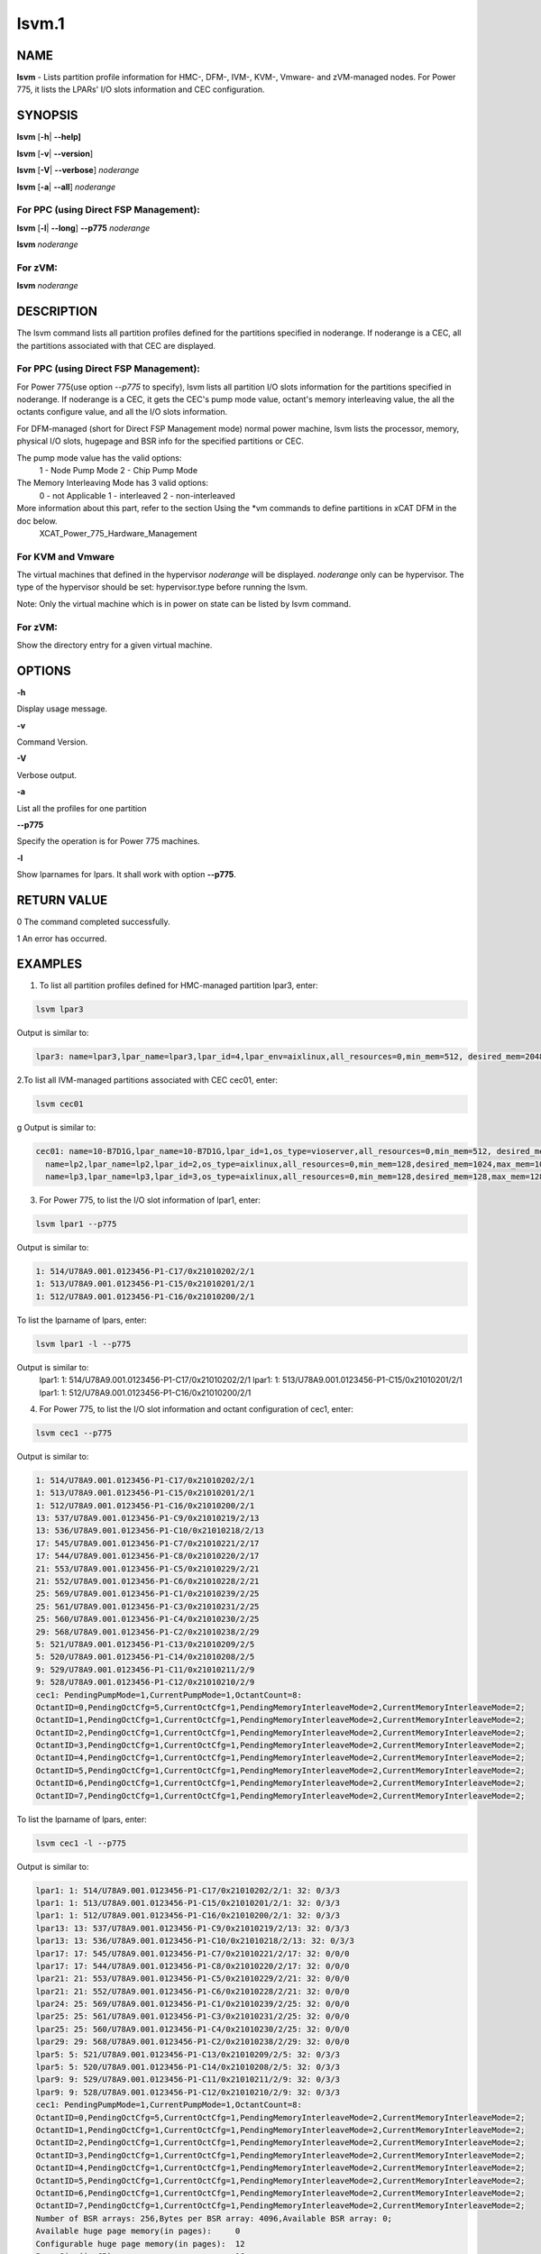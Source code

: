 
######
lsvm.1
######

.. highlight:: perl


****
NAME
****


\ **lsvm**\  - Lists partition profile information for HMC-, DFM-, IVM-, KVM-, Vmware- and zVM-managed nodes. For Power 775, it lists the LPARs' I/O slots information and CEC configuration.


********
SYNOPSIS
********


\ **lsvm**\  [\ **-h**\ | \ **-**\ **-help]**\ 

\ **lsvm**\  [\ **-v**\ | \ **-**\ **-version**\ ]

\ **lsvm**\  [\ **-V**\ | \ **-**\ **-verbose**\ ] \ *noderange*\ 

\ **lsvm**\  [\ **-a**\ | \ **-**\ **-all**\ ] \ *noderange*\ 

For PPC (using Direct FSP Management):
======================================


\ **lsvm**\  [\ **-l**\ | \ **-**\ **-long**\ ] \ **-**\ **-p775**\  \ *noderange*\ 

\ **lsvm**\  \ *noderange*\ 


For zVM:
========


\ **lsvm**\  \ *noderange*\ 



***********
DESCRIPTION
***********


The lsvm command lists all partition profiles defined for the partitions specified in noderange. If noderange is a CEC, all the partitions associated with that CEC are displayed.

For PPC (using Direct FSP Management):
======================================


For Power 775(use option \ *--p775*\  to specify), lsvm lists all partition I/O slots information for the partitions specified in noderange. If noderange is a CEC, it gets the CEC's pump mode value, octant's memory interleaving value, the all the octants configure value, and all the I/O slots information.

For DFM-managed (short for Direct FSP Management mode) normal power machine, lsvm lists the processor, memory, physical I/O slots, hugepage and BSR info for the specified partitions or CEC.

The pump mode value has the valid options:
  1 - Node Pump Mode
  2 - Chip Pump Mode

The Memory Interleaving Mode has 3 valid options: 
  0 - not Applicable
  1 - interleaved
  2 - non-interleaved

More information about this part, refer to the section Using the \*vm commands to define partitions in xCAT DFM  in the doc below. 
  XCAT_Power_775_Hardware_Management


For KVM and Vmware
==================


The virtual machines that defined in the hypervisor \ *noderange*\  will be displayed. \ *noderange*\  only can be hypervisor. The type of the hypervisor should be set: hypervisor.type before running the lsvm.

Note: Only the virtual machine which is in power on state can be listed by lsvm command.


For zVM:
========


Show the directory entry for a given virtual machine.



*******
OPTIONS
*******


\ **-h**\ 

Display usage message.

\ **-v**\ 

Command Version.

\ **-V**\ 

Verbose output.

\ **-a**\ 

List all the profiles for one partition

\ **-**\ **-p775**\ 

Specify the operation is for Power 775 machines.

\ **-l**\ 

Show lparnames for lpars. It shall work with option \ **-**\ **-p775**\ .


************
RETURN VALUE
************


0 The command completed successfully.

1 An error has occurred.


********
EXAMPLES
********


1. To list all partition profiles defined for HMC-managed partition lpar3, enter:


.. code-block:: perl

  lsvm lpar3


Output is similar to:


.. code-block:: perl

  lpar3: name=lpar3,lpar_name=lpar3,lpar_id=4,lpar_env=aixlinux,all_resources=0,min_mem=512, desired_mem=2048, max_mem=3072,min_num_huge_pages=0,desired_num_huge_pages=0,max_num_huge_pages=0,proc_mode=shared, min_proc_units=0.5,desired_proc_units=0.5,max_proc_units=0.5,min_procs=1,desired_procs=1,max_procs=1, sharing_mode=uncap,uncap_weight=128,shared_proc_pool_id=0,shared_proc_pool_name=DefaultPool,io_slots=none, lpar_io_pool_ids=none,max_virtual_slots=10, "virtual_serial_adapters=1/server/1/any//any/1,0/server/1/any//any/1", virtual_scsi_adapters=2/client/1/p6vios/4/1,virtual_eth_adapters=3/0/1//0/1,hca_adapters=none,boot_mode=norm,conn_monitoring=0,auto_start=0,power_ctrl_lpar_ids=none,work_group_id=none,redundant_err_path_reporting=0, bsr_arrays=0,lhea_logical_ports=none,lhea_capabilities=none,lpar_proc_compat_mode=default,electronic_err_reporting=null


2.To list all IVM-managed partitions associated with CEC cec01, enter:


.. code-block:: perl

  lsvm cec01


g Output is similar to:


.. code-block:: perl

  cec01: name=10-B7D1G,lpar_name=10-B7D1G,lpar_id=1,os_type=vioserver,all_resources=0,min_mem=512, desired_mem=2048,max_mem=2048,proc_mode=shared,min_proc_units=0.10,desired_proc_units=0.40, max_proc_units=4.00,min_procs=1,desired_procs=4,max_procs=4,sharing_mode=uncap,uncap_weight=128, "io_slots=21010002/none/0,21010003/none/0,21010004/none/0,21020003/none/0,21020004/none/0,21030003/none/0,21030004/none/0,21040003/none/0,21040004/none/0",lpar_io_pool_ids=none,max_virtual_slots=48, "virtual_serial_adapters=0/server/1/any//any/1,1/server/1/any//any/1,10/client/0/2/lp2/0/0,12/client/0/3/lp3/0/0,14/client/0/4/lp4/0/0","virtual_scsi_adapters=11/server/2/lp2/2/0,13/server/3/lp3/2/0,15/server/4/lp4/2/0","virtual_eth_adapters=3/0/1//1/0,4/0/2//1/0,5/0/3//1/0,6/0/4//1/0",boot_mode=norm,conn_monitoring=0,auto_start=0,power_ctrl_lpar_ids=none
    name=lp2,lpar_name=lp2,lpar_id=2,os_type=aixlinux,all_resources=0,min_mem=128,desired_mem=1024,max_mem=1024,proc_mode=shared,min_proc_units=0.10,desired_proc_units=0.10,max_proc_units=4.00,min_procs=1,desired_procs=1,max_procs=4,sharing_mode=uncap,uncap_weight=128,io_slots=none,lpar_io_pool_ids=none,max_virtual_slots=6, "virtual_serial_adapters=0/server/1/any//any/1,1/server/1/any//any/1",virtual_scsi_adapters=2/client/1/10-7D1G/11/1,virtual_eth_adapters=4/0/1//0/0,boot_mode=norm,conn_monitoring=0,auto_start=0,power_ctrl_lpar_ids=none
    name=lp3,lpar_name=lp3,lpar_id=3,os_type=aixlinux,all_resources=0,min_mem=128,desired_mem=128,max_mem=128,proc_mode=shared,min_proc_units=0.10,desired_proc_units=0.10,max_proc_units=4.00,min_procs=1,desired_procs=1,max_procs=4,sharing_mode=uncap,uncap_weight=128,io_slots=none,lpar_io_pool_ids=none,max_virtual_slots=6, "virtual_serial_adapters=0/server/1/any//any/1,1/server/1/any//any/1",virtual_scsi_adapters=2/client/1/10-B7D1G/13/1,virtual_eth_adapters=4/0/1//0/0,boot_mode=of,conn_monitoring=0,auto_start=1, power_ctrl_lpar_ids=none


3. For Power 775, to list the I/O slot information of lpar1, enter:


.. code-block:: perl

  lsvm lpar1 --p775


Output is similar to:


.. code-block:: perl

  1: 514/U78A9.001.0123456-P1-C17/0x21010202/2/1
  1: 513/U78A9.001.0123456-P1-C15/0x21010201/2/1
  1: 512/U78A9.001.0123456-P1-C16/0x21010200/2/1


To list the lparname of lpars, enter:


.. code-block:: perl

  lsvm lpar1 -l --p775


Output is similar to:
 lpar1: 1: 514/U78A9.001.0123456-P1-C17/0x21010202/2/1
 lpar1: 1: 513/U78A9.001.0123456-P1-C15/0x21010201/2/1
 lpar1: 1: 512/U78A9.001.0123456-P1-C16/0x21010200/2/1

4. For Power 775, to list the I/O slot information and octant configuration of cec1, enter:


.. code-block:: perl

  lsvm cec1 --p775


Output is similar to:


.. code-block:: perl

  1: 514/U78A9.001.0123456-P1-C17/0x21010202/2/1
  1: 513/U78A9.001.0123456-P1-C15/0x21010201/2/1
  1: 512/U78A9.001.0123456-P1-C16/0x21010200/2/1
  13: 537/U78A9.001.0123456-P1-C9/0x21010219/2/13
  13: 536/U78A9.001.0123456-P1-C10/0x21010218/2/13
  17: 545/U78A9.001.0123456-P1-C7/0x21010221/2/17
  17: 544/U78A9.001.0123456-P1-C8/0x21010220/2/17
  21: 553/U78A9.001.0123456-P1-C5/0x21010229/2/21
  21: 552/U78A9.001.0123456-P1-C6/0x21010228/2/21
  25: 569/U78A9.001.0123456-P1-C1/0x21010239/2/25
  25: 561/U78A9.001.0123456-P1-C3/0x21010231/2/25
  25: 560/U78A9.001.0123456-P1-C4/0x21010230/2/25
  29: 568/U78A9.001.0123456-P1-C2/0x21010238/2/29
  5: 521/U78A9.001.0123456-P1-C13/0x21010209/2/5
  5: 520/U78A9.001.0123456-P1-C14/0x21010208/2/5
  9: 529/U78A9.001.0123456-P1-C11/0x21010211/2/9
  9: 528/U78A9.001.0123456-P1-C12/0x21010210/2/9
  cec1: PendingPumpMode=1,CurrentPumpMode=1,OctantCount=8:
  OctantID=0,PendingOctCfg=5,CurrentOctCfg=1,PendingMemoryInterleaveMode=2,CurrentMemoryInterleaveMode=2;
  OctantID=1,PendingOctCfg=1,CurrentOctCfg=1,PendingMemoryInterleaveMode=2,CurrentMemoryInterleaveMode=2;
  OctantID=2,PendingOctCfg=1,CurrentOctCfg=1,PendingMemoryInterleaveMode=2,CurrentMemoryInterleaveMode=2;
  OctantID=3,PendingOctCfg=1,CurrentOctCfg=1,PendingMemoryInterleaveMode=2,CurrentMemoryInterleaveMode=2;
  OctantID=4,PendingOctCfg=1,CurrentOctCfg=1,PendingMemoryInterleaveMode=2,CurrentMemoryInterleaveMode=2;
  OctantID=5,PendingOctCfg=1,CurrentOctCfg=1,PendingMemoryInterleaveMode=2,CurrentMemoryInterleaveMode=2;
  OctantID=6,PendingOctCfg=1,CurrentOctCfg=1,PendingMemoryInterleaveMode=2,CurrentMemoryInterleaveMode=2;
  OctantID=7,PendingOctCfg=1,CurrentOctCfg=1,PendingMemoryInterleaveMode=2,CurrentMemoryInterleaveMode=2;


To list the lparname of lpars, enter:


.. code-block:: perl

  lsvm cec1 -l --p775


Output is similar to:


.. code-block:: perl

  lpar1: 1: 514/U78A9.001.0123456-P1-C17/0x21010202/2/1: 32: 0/3/3
  lpar1: 1: 513/U78A9.001.0123456-P1-C15/0x21010201/2/1: 32: 0/3/3
  lpar1: 1: 512/U78A9.001.0123456-P1-C16/0x21010200/2/1: 32: 0/3/3
  lpar13: 13: 537/U78A9.001.0123456-P1-C9/0x21010219/2/13: 32: 0/3/3
  lpar13: 13: 536/U78A9.001.0123456-P1-C10/0x21010218/2/13: 32: 0/3/3
  lpar17: 17: 545/U78A9.001.0123456-P1-C7/0x21010221/2/17: 32: 0/0/0
  lpar17: 17: 544/U78A9.001.0123456-P1-C8/0x21010220/2/17: 32: 0/0/0
  lpar21: 21: 553/U78A9.001.0123456-P1-C5/0x21010229/2/21: 32: 0/0/0
  lpar21: 21: 552/U78A9.001.0123456-P1-C6/0x21010228/2/21: 32: 0/0/0
  lpar24: 25: 569/U78A9.001.0123456-P1-C1/0x21010239/2/25: 32: 0/0/0
  lpar25: 25: 561/U78A9.001.0123456-P1-C3/0x21010231/2/25: 32: 0/0/0
  lpar25: 25: 560/U78A9.001.0123456-P1-C4/0x21010230/2/25: 32: 0/0/0
  lpar29: 29: 568/U78A9.001.0123456-P1-C2/0x21010238/2/29: 32: 0/0/0
  lpar5: 5: 521/U78A9.001.0123456-P1-C13/0x21010209/2/5: 32: 0/3/3
  lpar5: 5: 520/U78A9.001.0123456-P1-C14/0x21010208/2/5: 32: 0/3/3
  lpar9: 9: 529/U78A9.001.0123456-P1-C11/0x21010211/2/9: 32: 0/3/3
  lpar9: 9: 528/U78A9.001.0123456-P1-C12/0x21010210/2/9: 32: 0/3/3
  cec1: PendingPumpMode=1,CurrentPumpMode=1,OctantCount=8:
  OctantID=0,PendingOctCfg=5,CurrentOctCfg=1,PendingMemoryInterleaveMode=2,CurrentMemoryInterleaveMode=2;
  OctantID=1,PendingOctCfg=1,CurrentOctCfg=1,PendingMemoryInterleaveMode=2,CurrentMemoryInterleaveMode=2;
  OctantID=2,PendingOctCfg=1,CurrentOctCfg=1,PendingMemoryInterleaveMode=2,CurrentMemoryInterleaveMode=2;
  OctantID=3,PendingOctCfg=1,CurrentOctCfg=1,PendingMemoryInterleaveMode=2,CurrentMemoryInterleaveMode=2;
  OctantID=4,PendingOctCfg=1,CurrentOctCfg=1,PendingMemoryInterleaveMode=2,CurrentMemoryInterleaveMode=2;
  OctantID=5,PendingOctCfg=1,CurrentOctCfg=1,PendingMemoryInterleaveMode=2,CurrentMemoryInterleaveMode=2;
  OctantID=6,PendingOctCfg=1,CurrentOctCfg=1,PendingMemoryInterleaveMode=2,CurrentMemoryInterleaveMode=2;
  OctantID=7,PendingOctCfg=1,CurrentOctCfg=1,PendingMemoryInterleaveMode=2,CurrentMemoryInterleaveMode=2;
  Number of BSR arrays: 256,Bytes per BSR array: 4096,Available BSR array: 0;
  Available huge page memory(in pages):     0
  Configurable huge page memory(in pages):  12
  Page Size(in GB):                         16
  Maximum huge page memory(in pages):       24
  Requested huge page memory(in pages):     15
  Number of BSR arrays: 256,Bytes per BSR array: 4096,Available BSR array: 0;
  Available huge page memory(in pages):     0
  Configurable huge page memory(in pages):  12
  Page Size(in GB):                         16
  Maximum huge page memory(in pages):       24
  Requested huge page memory(in pages):     15


5. To list the virtual machine's directory entry:


.. code-block:: perl

  lsvm gpok3


Output is similar to:


.. code-block:: perl

  gpok3: USER LNX3 PWD 512M 1G G
  gpok3: INCLUDE LNXDFLT
  gpok3: COMMAND SET VSWITCH VSW2 GRANT LNX3


6. For DFM-managed normal power machine, list out the detailed resource information:


.. code-block:: perl

  lsvm cec


Output is similar to:


.. code-block:: perl

   cec: HYP Configurable Processors: 16, Avail Processors: 16.
   HYP Configurable Memory:32.00 GB(128 regions).
   HYP Available Memory:   31.25 GB(125 regions).
   HYP Memory Region Size: 0.25 GB(256 MB).
   cec: All Physical I/O info:
   65535,519,U78AA.001.WZSGVU7-P1-C7,0x21010207,0xffff(Empty Slot)
   65535,518,U78AA.001.WZSGVU7-P1-C6,0x21010206,0xffff(Empty Slot)
   65535,517,U78AA.001.WZSGVU7-P1-C5,0x21010205,0xffff(Empty Slot)
   65535,516,U78AA.001.WZSGVU7-P1-C4,0x21010204,0xffff(Empty Slot)
   65535,514,U78AA.001.WZSGVU7-P1-C19,0x21010202,0xffff(Empty Slot)
   65535,513,U78AA.001.WZSGVU7-P1-T7,0x21010201,0xc03(USB Controller)
   65535,512,U78AA.001.WZSGVU7-P1-T9,0x21010200,0x104(RAID Controller)
   cec: Huge Page Memory
   Available huge page memory(in pages):     2
   Configurable huge page memory(in pages):  2
   Page Size(in GB):                         16
   Maximum huge page memory(in pages):       4
   Requested huge page memory(in pages):     2
   cec: Barrier Synchronization Register(BSR)
   Number of BSR arrays: 256
   Bytes per BSR array:  4096
   Available BSR array:  256


Note: The lines list in "All Physical I/O info" section represent all the physical I/O resource information. The format is like "owner_lparid,slot_id,physical resource name,drc_index,slot_class_code(class discription)". The 'drc index' is short for Dynamic Resource Configuration Index, it uniquely indicate a physical I/O resource in normal power machine.

For DFM-managed partition on normal power machine, list out the detailed information:


.. code-block:: perl

   lsvm lpar1


Output is similar to:


.. code-block:: perl

   lpar1: Lpar Processor Info:
   Curr Processor Min: 1.
   Curr Processor Req: 16.
   Curr Processor Max: 16.
   lpar1: Lpar Memory Info:
   Curr Memory Min: 0.25 GB(1 regions).
   Curr Memory Req: 30.75 GB(123 regions).
   Curr Memory Max: 32.00 GB(128 regions).
   lpar1: 1,519,U78AA.001.WZSGVU7-P1-C7,0x21010207,0xffff(Empty Slot)
   lpar1: 1,518,U78AA.001.WZSGVU7-P1-C6,0x21010206,0xffff(Empty Slot)
   lpar1: 1,517,U78AA.001.WZSGVU7-P1-C5,0x21010205,0xffff(Empty Slot)
   lpar1: 1,516,U78AA.001.WZSGVU7-P1-C4,0x21010204,0xffff(Empty Slot)
   lpar1: 1,514,U78AA.001.WZSGVU7-P1-C19,0x21010202,0xffff(Empty Slot)
   lpar1: 1,513,U78AA.001.WZSGVU7-P1-T7,0x21010201,0xc03(USB Controller)
   lpar1: 1,512,U78AA.001.WZSGVU7-P1-T9,0x21010200,0x104(RAID Controller)
   lpar1: 1/2/2
   lpar1: 256.



*****
FILES
*****


/opt/xcat/bin/lsvm


********
SEE ALSO
********


mkvm(1)|mkvm.1, chvm(1)|chvm.1, rmvm(1)|rmvm.1

